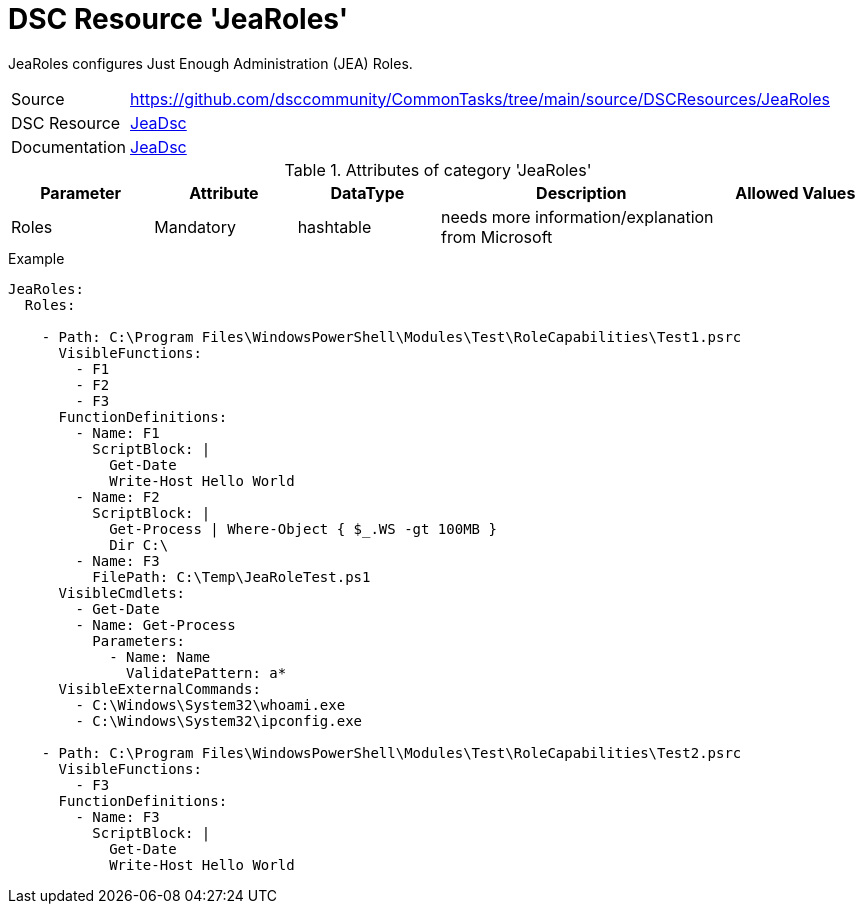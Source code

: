 // CommonTasks YAML Reference: JeaRoles
// ========================================

:YmlCategory: JeaRoles

:abstract:    {YmlCategory} configures Just Enough Administration (JEA) Roles.

[#dscyml_jearoles]
= DSC Resource '{YmlCategory}'

[[dscyml_jearoles_abstract, {abstract}]]
{abstract}


[cols="1,3a" options="autowidth" caption=]
|===
| Source         | https://github.com/dsccommunity/CommonTasks/tree/main/source/DSCResources/JeaRoles
| DSC Resource   | https://github.com/dsccommunity/JeaDsc[JeaDsc]
| Documentation  | https://docs.microsoft.com/de-de/powershell/scripting/learn/remoting/jea/overview?view=powershell-7[JeaDsc]
|===

.Attributes of category '{YmlCategory}'
[cols="1,1,1,2a,1a" options="header"]
|===
| Parameter
| Attribute
| DataType
| Description
| Allowed Values

| Roles
| Mandatory
| hashtable
| needs more information/explanation from Microsoft
|

|===

.Example
[source, yaml]
----
JeaRoles:
  Roles:

    - Path: C:\Program Files\WindowsPowerShell\Modules\Test\RoleCapabilities\Test1.psrc
      VisibleFunctions:
        - F1
        - F2
        - F3
      FunctionDefinitions:
        - Name: F1
          ScriptBlock: |
            Get-Date
            Write-Host Hello World
        - Name: F2
          ScriptBlock: |
            Get-Process | Where-Object { $_.WS -gt 100MB }
            Dir C:\
        - Name: F3
          FilePath: C:\Temp\JeaRoleTest.ps1
      VisibleCmdlets:
        - Get-Date
        - Name: Get-Process
          Parameters:
            - Name: Name
              ValidatePattern: a*
      VisibleExternalCommands:
        - C:\Windows\System32\whoami.exe
        - C:\Windows\System32\ipconfig.exe

    - Path: C:\Program Files\WindowsPowerShell\Modules\Test\RoleCapabilities\Test2.psrc
      VisibleFunctions:
        - F3
      FunctionDefinitions:
        - Name: F3
          ScriptBlock: |
            Get-Date
            Write-Host Hello World
----